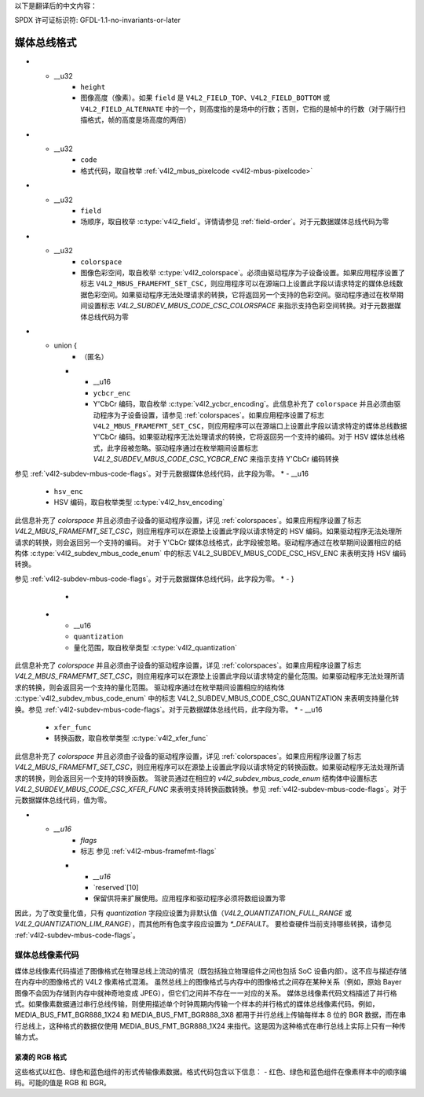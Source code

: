 以下是翻译后的中文内容：

SPDX 许可证标识符: GFDL-1.1-no-invariants-or-later

.. _v4l2-mbus-format:

媒体总线格式
=============

.. c:type:: v4l2_mbus_framefmt

.. tabularcolumns:: |p{2.0cm}|p{4.0cm}|p{11.3cm}|

.. cssclass:: longtable

.. flat-table:: 结构体 v4l2_mbus_framefmt
    :header-rows:  0
    :stub-columns: 0
    :widths:       1 1 2

    * - __u32
      - ``width``
      - 图像宽度（像素）
* - __u32
      - ``height``
      - 图像高度（像素）。如果 ``field`` 是 ``V4L2_FIELD_TOP``、``V4L2_FIELD_BOTTOM`` 或 ``V4L2_FIELD_ALTERNATE`` 中的一个，则高度指的是场中的行数；否则，它指的是帧中的行数（对于隔行扫描格式，帧的高度是场高度的两倍）
* - __u32
      - ``code``
      - 格式代码，取自枚举 :ref:`v4l2_mbus_pixelcode <v4l2-mbus-pixelcode>`
* - __u32
      - ``field``
      - 场顺序，取自枚举 :c:type:`v4l2_field`。详情请参见 :ref:`field-order`。对于元数据媒体总线代码为零
* - __u32
      - ``colorspace``
      - 图像色彩空间，取自枚举 :c:type:`v4l2_colorspace`。必须由驱动程序为子设备设置。如果应用程序设置了标志 ``V4L2_MBUS_FRAMEFMT_SET_CSC``，则应用程序可以在源端口上设置此字段以请求特定的媒体总线数据色彩空间。如果驱动程序无法处理请求的转换，它将返回另一个支持的色彩空间。驱动程序通过在枚举期间设置标志 `V4L2_SUBDEV_MBUS_CODE_CSC_COLORSPACE` 来指示支持色彩空间转换。对于元数据媒体总线代码为零
* - union {
      - （匿名）
    * - __u16
      - ``ycbcr_enc``
      - Y'CbCr 编码，取自枚举 :c:type:`v4l2_ycbcr_encoding`。此信息补充了 ``colorspace`` 并且必须由驱动程序为子设备设置，请参见 :ref:`colorspaces`。如果应用程序设置了标志 ``V4L2_MBUS_FRAMEFMT_SET_CSC``，则应用程序可以在源端口上设置此字段以请求特定的媒体总线数据 Y'CbCr 编码。如果驱动程序无法处理请求的转换，它将返回另一个支持的编码。对于 HSV 媒体总线格式，此字段被忽略。驱动程序通过在枚举期间设置标志 `V4L2_SUBDEV_MBUS_CODE_CSC_YCBCR_ENC` 来指示支持 Y'CbCr 编码转换
参见 :ref:`v4l2-subdev-mbus-code-flags`。对于元数据媒体总线代码，此字段为零。
* - __u16
      - ``hsv_enc``
      - HSV 编码，取自枚举类型 :c:type:`v4l2_hsv_encoding`
此信息补充了 `colorspace` 并且必须由子设备的驱动程序设置，详见 :ref:`colorspaces`。如果应用程序设置了标志 `V4L2_MBUS_FRAMEFMT_SET_CSC`，则应用程序可以在源垫上设置此字段以请求特定的 HSV 编码。如果驱动程序无法处理所请求的转换，则会返回另一个支持的编码。
对于 Y'CbCr 媒体总线格式，此字段被忽略。驱动程序通过在枚举期间设置相应的结构体 :c:type:`v4l2_subdev_mbus_code_enum` 中的标志 V4L2_SUBDEV_MBUS_CODE_CSC_HSV_ENC 来表明支持 HSV 编码转换。

参见 :ref:`v4l2-subdev-mbus-code-flags`。对于元数据媒体总线代码，此字段为零。
* - }
      -
    * - __u16
      - ``quantization``
      - 量化范围，取自枚举类型 :c:type:`v4l2_quantization`
此信息补充了 `colorspace` 并且必须由子设备的驱动程序设置，详见 :ref:`colorspaces`。如果应用程序设置了标志 `V4L2_MBUS_FRAMEFMT_SET_CSC`，则应用程序可以在源垫上设置此字段以请求特定的量化范围。如果驱动程序无法处理所请求的转换，则会返回另一个支持的量化范围。
驱动程序通过在枚举期间设置相应的结构体 :c:type:`v4l2_subdev_mbus_code_enum` 中的标志 V4L2_SUBDEV_MBUS_CODE_CSC_QUANTIZATION 来表明支持量化转换。参见 :ref:`v4l2-subdev-mbus-code-flags`。对于元数据媒体总线代码，此字段为零。
* - __u16
      - ``xfer_func``
      - 转换函数，取自枚举类型 :c:type:`v4l2_xfer_func`
此信息补充了 `colorspace` 并且必须由子设备的驱动程序设置，详见 :ref:`colorspaces`。如果应用程序设置了标志 `V4L2_MBUS_FRAMEFMT_SET_CSC`，则应用程序可以在源垫上设置此字段以请求特定的转换函数。如果驱动程序无法处理所请求的转换，则会返回另一个支持的转换函数。
驾驶员通过在相应的 `v4l2_subdev_mbus_code_enum` 结构体中设置标志 `V4L2_SUBDEV_MBUS_CODE_CSC_XFER_FUNC` 来表明支持转换函数转换。参见 :ref:`v4l2-subdev-mbus-code-flags`。对于元数据媒体总线代码，值为零。

* - `__u16`
      - `flags`
      - 标志 参见 :ref:`v4l2-mbus-framefmt-flags`
    * - `__u16`
      - `reserved`[10]
      - 保留供将来扩展使用。应用程序和驱动程序必须将数组设置为零

.. _v4l2-mbus-framefmt-flags:

.. tabularcolumns:: |p{6.5cm}|p{1.6cm}|p{9.2cm}|

.. flat-table:: v4l2_mbus_framefmt 标志
    :header-rows:  0
    :stub-columns: 0
    :widths:       3 1 4

    * .. _`mbus-framefmt-set-csc`:

      - `V4L2_MBUS_FRAMEFMT_SET_CSC`
      - 0x0001
      - 由应用程序设置。仅用于源端口，并且在接收端口上被忽略。如果设置，则要求子设备执行从接收到的颜色空间到请求的颜色空间的转换。如果色度字段（`colorspace`、`xfer_func`、`ycbcr_enc`、`hsv_enc` 或 `quantization`）设置为 `*_DEFAULT`，则该色度设置将保持不变。
因此，为了改变量化值，只有 `quantization` 字段应设置为非默认值（`V4L2_QUANTIZATION_FULL_RANGE` 或 `V4L2_QUANTIZATION_LIM_RANGE`），而其他所有色度字段应设置为 `*_DEFAULT`。
要检查硬件当前支持哪些转换，请参见 :ref:`v4l2-subdev-mbus-code-flags`。

.. _v4l2-mbus-pixelcode:

媒体总线像素代码
---------------------

媒体总线像素代码描述了图像格式在物理总线上流动的情况（既包括独立物理组件之间也包括 SoC 设备内部）。这不应与描述存储在内存中的图像格式的 V4L2 像素格式混淆。
虽然总线上的图像格式与内存中的图像格式之间存在某种关系（例如，原始 Bayer 图像不会因为存储到内存中就神奇地变成 JPEG），但它们之间并不存在一一对应的关系。
媒体总线像素代码文档描述了并行格式。如果像素数据通过串行总线传输，则使用描述单个时钟周期内传输一个样本的并行格式的媒体总线像素代码。例如，MEDIA_BUS_FMT_BGR888_1X24 和 MEDIA_BUS_FMT_BGR888_3X8 都用于并行总线上传输每样本 8 位的 BGR 数据，而在串行总线上，这种格式的数据仅使用 MEDIA_BUS_FMT_BGR888_1X24 来指代。这是因为这种格式在串行总线上实际上只有一种传输方式。

紧凑的 RGB 格式
^^^^^^^^^^^^^^^^^^

这些格式以红色、绿色和蓝色组件的形式传输像素数据。格式代码包含以下信息：
- 红色、绿色和蓝色组件在像素样本中的顺序编码。可能的值是 RGB 和 BGR。
